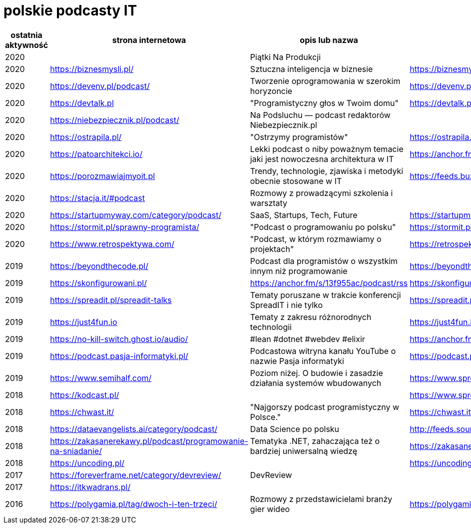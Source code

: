 = polskie podcasty IT

|===
|ostatnia aktywność |strona internetowa |opis lub nazwa |Atom/RSS |YouTube

// miejsce na nowy wpis

|2020
|
|Piątki Na Produkcji
|
|https://www.youtube.com/channel/UCkv21uaELm8MTdV1L7Qm9ww/videos

|2020
|https://biznesmysli.pl/
|Sztuczna inteligencja w biznesie
|https://biznesmysli.pl/feed/
|

|2020
|https://devenv.pl/podcast/
|Tworzenie oprogramowania w szerokim horyzoncie
|https://devenv.pl/podcast/feed
|

|2020
|https://devtalk.pl
|"Programistyczny głos w Twoim domu"
|https://devtalk.pl/feed
|

|2020
|https://niebezpiecznik.pl/podcast/
|Na Podsluchu — podcast redaktorów Niebezpiecznik.pl
|
|https://www.youtube.com/playlist?list=PL8RzQcu8B4N-i62OQVZ8dVLi2HK4YTFkZ

|2020
|https://ostrapila.pl/
|"Ostrzymy programistów"
|https://ostrapila.pl/feed/
|

|2020
|https://patoarchitekci.io/
|Lekki podcast o niby poważnym temacie jaki jest nowoczesna architektura w IT
|https://anchor.fm/s/872010c/podcast/rss
|

|2020
|https://porozmawiajmyoit.pl
|Trendy, technologie, zjawiska i metodyki obecnie stosowane w IT
|https://feeds.buzzsprout.com/103493.rss
|

|2020
|https://stacja.it/#podcast
|Rozmowy z prowadzącymi szkolenia i warsztaty
|
|https://www.youtube.com/channel/UCt0Gqn-JPojRF7anupcl67Q

|2020
|https://startupmyway.com/category/podcast/
|SaaS, Startups, Tech, Future
|https://startupmyway.com/category/podcast/feed/
|https://www.youtube.com/channel/UCQmPOmiA_WZgYFXFKFX9y0w/videos

|2020
|https://stormit.pl/sprawny-programista/
|"Podcast o programowaniu po polsku"
|https://stormit.pl/sprawny-programista/feed/
|

|2020
|https://www.retrospektywa.com/
|"Podcast, w którym rozmawiamy o projektach"
|https://retrospektywa.com/feed/podcast/
|

|2019
|https://beyondthecode.pl/
|Podcast dla programistów o wszystkim innym niż programowanie
|https://beyondthecode.pl/feed/podcast/
|

|2019
|https://skonfigurowani.pl/
|https://anchor.fm/s/13f955ac/podcast/rss
|https://skonfigurowani.pl/feed/podcast
|

|2019
|https://spreadit.pl/spreadit-talks
|Tematy poruszane w trakcie konferencji SpreadIT i nie tylko
|https://spreadit.pl/feed/spreadit-talks.xml
|

|2019
|https://just4fun.io
|Tematy z zakresu różnorodnych technologii
|https://just4fun.io/rss/
|

|2019
|https://no-kill-switch.ghost.io/audio/
|#lean #dotnet #webdev #elixir
|https://anchor.fm/s/28d5d54/podcast/rss
|

|2019
|https://podcast.pasja-informatyki.pl/
|Podcastowa witryna kanału YouTube o nazwie Pasja informatyki
|https://podcast.pasja-informatyki.pl/feed/podcast
|https://www.youtube.com/user/MiroslawZelent/videos

|2019
|https://www.semihalf.com/
|Poziom niżej. O budowie i zasadzie działania systemów wbudowanych
|https://www.spreaker.com/show/3206799/episodes/feed
|

|2018
|https://kodcast.pl/
|
|https://www.spreaker.com/show/2913269/episodes/feed
|

|2018
|https://chwast.it/
|"Najgorszy podcast programistyczny w Polsce."
|https://chwast.it/feed.xml
|

|2018
|https://dataevangelists.ai/category/podcast/
|Data Science po polsku
|http://feeds.soundcloud.com/users/soundcloud:users:293161367/sounds.rss
|

|2018
|https://zakasanerekawy.pl/podcast/programowanie-na-sniadanie/
|Tematyka .NET, zahaczająca też o bardziej uniwersalną wiedzę
|https://zakasanerekawy.pl/feed.rss
|

|2018
|https://uncoding.pl/
|
|https://uncoding.pl/feed/
|

|2017
|https://foreverframe.net/category/devreview/
|DevReview
|
|

|2017
|https://itkwadrans.pl/
|
|
|

|2016
|https://polygamia.pl/tag/dwoch-i-ten-trzeci/
|Rozmowy z przedstawicielami branży gier wideo
|https://polygamia.pl/tag/dwoch-i-ten-trzeci/feed/
|

|===